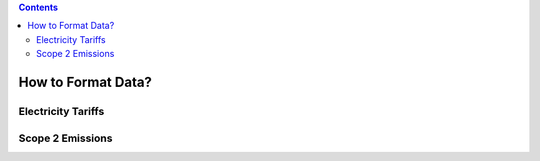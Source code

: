 .. contents::

.. _dataformat:

*******************
How to Format Data?
*******************

.. _dataformattariff:

Electricity Tariffs
===================

.. _dataformatemissions:

Scope 2 Emissions
=================
